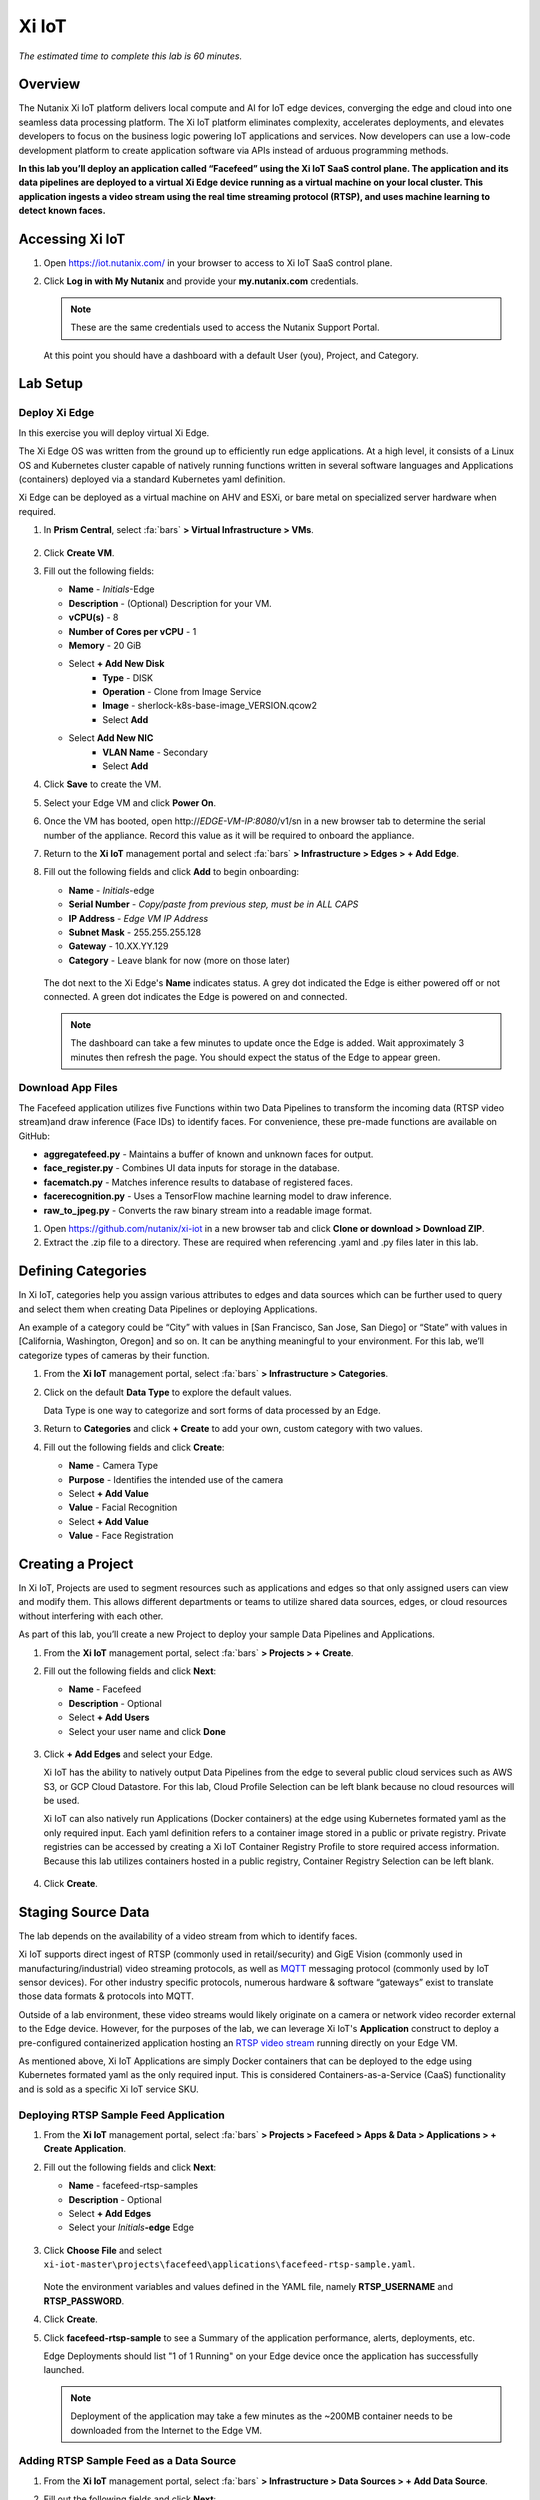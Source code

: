 .. _xi_iot:

------
Xi IoT
------

*The estimated time to complete this lab is 60 minutes.*

.. raw:: html

  <iframe width="640" height="360" src="https://www.youtube.com/embed/NRIgFxvycHw?rel=0&amp;showinfo=0" frameborder="0" allow="accelerometer; autoplay; encrypted-media; gyroscope; picture-in-picture" allowfullscreen></iframe>

Overview
++++++++

The Nutanix Xi IoT platform delivers local compute and AI for IoT edge devices, converging the edge and cloud into one seamless data processing platform.
The Xi IoT platform eliminates complexity, accelerates deployments, and elevates developers to focus on the business logic powering IoT applications and services.
Now developers can use a low-code development platform to create application software via APIs instead of arduous programming methods.

**In this lab you’ll deploy an application called “Facefeed” using the Xi IoT SaaS control plane.
The application and its data pipelines are deployed to a virtual Xi Edge device running as a virtual machine on your local cluster.
This application ingests a video stream using the real time streaming protocol (RTSP), and uses machine learning to detect known faces.**

Accessing Xi IoT
++++++++++++++++

#. Open https://iot.nutanix.com/ in your browser to access to Xi IoT SaaS control plane.

#. Click **Log in with My Nutanix** and provide your **my.nutanix.com** credentials.

   .. note::

     These are the same credentials used to access the Nutanix Support Portal.

   At this point you should have a dashboard with a default User (you), Project, and Category.

   .. figure:: images/1.png

Lab Setup
+++++++++

Deploy Xi Edge
..............

In this exercise you will deploy virtual Xi Edge.

The Xi Edge OS was written from the ground up to efficiently run edge applications. At a high level, it consists of a Linux OS and Kubernetes cluster capable of natively running functions written in several software languages and Applications (containers) deployed via a standard Kubernetes yaml definition.

Xi Edge can be deployed as a virtual machine on AHV and ESXi, or bare metal on specialized server hardware when required.

#. In **Prism Central**, select :fa:`bars` **> Virtual Infrastructure > VMs**.

   .. figure:: images/2.png

#. Click **Create VM**.

#. Fill out the following fields:

   - **Name** - *Initials*\ -Edge
   - **Description** - (Optional) Description for your VM.
   - **vCPU(s)** - 8
   - **Number of Cores per vCPU** - 1
   - **Memory** - 20 GiB

   - Select **+ Add New Disk**
       - **Type** - DISK
       - **Operation** - Clone from Image Service
       - **Image** - sherlock-k8s-base-image_VERSION.qcow2
       - Select **Add**

   - Select **Add New NIC**
       - **VLAN Name** - Secondary
       - Select **Add**

#. Click **Save** to create the VM.

#. Select your Edge VM and click **Power On**.

#. Once the VM has booted, open \http://*EDGE-VM-IP:8080*/v1/sn in a new browser tab to determine the serial number of the appliance. Record this value as it will be required to onboard the appliance.

#. Return to the **Xi IoT** management portal and select :fa:`bars` **> Infrastructure > Edges > + Add Edge**.

#. Fill out the following fields and click **Add** to begin onboarding:

   - **Name** - *Initials*-edge
   - **Serial Number** - *Copy/paste from previous step, must be in ALL CAPS*
   - **IP Address** - *Edge VM IP Address*
   - **Subnet Mask** - 255.255.255.128
   - **Gateway** - 10.XX.YY.129
   - **Category** - Leave blank for now (more on those later)

   .. figure:: images/3.png

   The dot next to the Xi Edge's **Name** indicates status. A grey dot indicated the Edge is either powered off or not connected. A green dot indicates the Edge is powered on and connected.

   .. note::

     The dashboard can take a few minutes to update once the Edge is added. Wait approximately 3 minutes then refresh the page. You should expect the status of the Edge to appear green.

   .. figure:: images/4.png

Download App Files
..................

The Facefeed application utilizes five Functions within two Data Pipelines to transform the incoming data (RTSP video stream)and draw inference (Face IDs) to identify faces. For convenience, these pre-made functions are available on GitHub:

- **aggregatefeed.py** - Maintains a buffer of known and unknown faces for output.
- **face_register.py** - Combines UI data inputs for storage in the database.
- **facematch.py** - Matches inference results to database of registered faces.
- **facerecognition.py** - Uses a TensorFlow machine learning model to draw inference.
- **raw_to_jpeg.py** - Converts the raw binary stream into a readable image format.

#. Open https://github.com/nutanix/xi-iot in a new browser tab and click **Clone or download > Download ZIP**.

#. Extract the .zip file to a directory. These are required when referencing .yaml and .py files later in this lab.

Defining Categories
+++++++++++++++++++

In Xi IoT, categories help you assign various attributes to edges and data sources which can be further used to query and select them when creating Data Pipelines or deploying Applications.

An example of a category could be “City” with values in [San Francisco, San Jose, San Diego] or “State” with values in [California, Washington, Oregon] and so on. It can be anything meaningful to your environment. For this lab, we’ll categorize types of cameras by their function.

#. From the **Xi IoT** management portal, select :fa:`bars` **> Infrastructure > Categories**.

#. Click on the default **Data Type** to explore the default values.

   Data Type is one way to categorize and sort forms of data processed by an Edge.

#. Return to **Categories** and click **+ Create** to add your own, custom category with two values.

#. Fill out the following fields and click **Create**:

   - **Name** - Camera Type
   - **Purpose** - Identifies the intended use of the camera
   - Select **+ Add Value**
   - **Value** - Facial Recognition
   - Select **+ Add Value**
   - **Value** - Face Registration

   .. figure:: images/5.png

Creating a Project
++++++++++++++++++

In Xi IoT, Projects are used to segment resources such as applications and edges so that only assigned users can view and modify them. This allows different departments or teams to utilize shared data sources, edges, or cloud resources without interfering with each other.

As part of this lab, you’ll create a new Project to deploy your sample Data Pipelines and Applications.

#. From the **Xi IoT** management portal, select :fa:`bars` **> Projects > + Create**.

#. Fill out the following fields and click **Next**:

   - **Name** - Facefeed
   - **Description** - Optional
   - Select **+ Add Users**
   - Select your user name and click **Done**

   .. figure:: images/6.png

#. Click **+ Add Edges** and select your Edge.

   Xi IoT has the ability to natively output Data Pipelines from the edge to several public cloud services such as AWS S3, or GCP Cloud Datastore. For this lab, Cloud Profile Selection can be left blank because no cloud resources will be used.

   Xi IoT can also natively run Applications (Docker containers) at the edge using Kubernetes formated yaml as the only required input. Each yaml definition refers to a container image stored in a public or private registry. Private registries can be accessed by creating a Xi IoT Container Registry Profile to store required access information. Because this lab utilizes containers hosted in a public registry, Container Registry Selection can be left blank.

   .. figure:: images/7.png

#. Click **Create**.

Staging Source Data
+++++++++++++++++++

The lab depends on the availability of a video stream from which to identify faces.

Xi IoT supports direct ingest of RTSP (commonly used in retail/security) and GigE Vision (commonly used in manufacturing/industrial) video streaming protocols, as well as `MQTT <http://mqtt.org/>`_ messaging protocol (commonly used by IoT sensor devices). For other industry specific protocols, numerous hardware & software “gateways” exist to translate those data formats & protocols into MQTT.

Outside of a lab environment, these video streams would likely originate on a camera or network video recorder external to the Edge device.
However, for the purposes of the lab, we can leverage Xi IoT's **Application** construct to deploy a pre-configured containerized application hosting an `RTSP video stream <https://hub.docker.com/r/xiiot/facefeed-rtsp-sample>`_ running directly on your Edge VM.

As mentioned above, Xi IoT Applications are simply Docker containers that can be deployed to the edge using Kubernetes formated yaml as the only required input.
This is considered Containers-as-a-Service (CaaS) functionality and is sold as a specific Xi IoT service SKU.

Deploying RTSP Sample Feed Application
......................................

#. From the **Xi IoT** management portal, select :fa:`bars` **> Projects > Facefeed > Apps & Data > Applications > + Create Application**.

#. Fill out the following fields and click **Next**:

   - **Name** - facefeed-rtsp-samples
   - **Description** - Optional
   - Select **+ Add Edges**
   - Select your *Initials*\ **-edge** Edge

   .. figure:: images/13.png

#. Click **Choose File** and select ``xi-iot-master\projects\facefeed\applications\facefeed-rtsp-sample.yaml``.

   .. figure:: images/14.png

   Note the environment variables and values defined in the YAML file, namely **RTSP_USERNAME** and **RTSP_PASSWORD**.

#. Click **Create**.

#. Click **facefeed-rtsp-sample** to see a Summary of the application performance, alerts, deployments, etc.

   Edge Deployments should list "1 of 1 Running" on your Edge device once the application has successfully launched.

   .. figure:: images/15.png

   .. note::

     Deployment of the application may take a few minutes as the ~200MB container needs to be downloaded from the Internet to the Edge VM.

Adding RTSP Sample Feed as a Data Source
........................................

#. From the **Xi IoT** management portal, select :fa:`bars` **> Infrastructure > Data Sources > + Add Data Source**.

#. Fill out the following fields and click **Next**:

   - **Type** - Sensor
   - **Name** - rtsp-sample-feed
   - **Associated Edge** - *Initials*-edge
   - **Protocol** - RTSP
   - **Authentication Type** - Username and Password
   - **IP Address** - *Edge VM IP Address*
   - **Username** - *Found in facefeed-rtsp-sample.yaml*
   - **Password** - *Found in facefeed-rtsp-sample.yaml*

   .. figure:: images/16.png

   Next you will define what data is extracted from the source, in this case, we require the specific address used to host the stream.

#. Click **Add New Field** and fill out the following fields:

   - **Name** - VideoFeed
   - **RTSP URL** - live.sdp

   .. note::

     The full RTSP URL is the address where the stream can be accessed, and may vary depending on camera/configuration. You can use a media player such as `VLC <https://www.videolan.org/vlc/>`_ that supports RTSP streams to access the video stream.

     .. figure:: images/19.png

#. Click :fa:`check` to add the data extraction field.

   .. figure:: images/17.png

#. Click **Next**.

   Finally you will assign the category attributes which will be used to identify the sample feed as the data source for the facial recognition Data Pipeline you will build in later exercises.

#. From the **Attribute** drop down menu, select **Camera Type : Facial Recognition**.

   .. figure:: images/18.png

#. Click **Add**.

Deploying Functions
+++++++++++++++++++

Xi IoT Functions allow developers to directly build and execute business logic to correlate, filter, or transform data in standard languages such as Python or Go without the burden of maintaining underlying operating systems or runtimes.

#. From the **Xi IoT** management portal, select :fa:`bars` **> Projects > Facefeed > Apps & Data > Functions > + Add Function**.

#. Fill out the following fields to create the first function:

   - **Name** - aggregatefeed
   - **Description** - Optional
   - **Project** - Facefeed
   - **Language** - Python
   - **Runtime Environment** - Tensorflow Python

   .. figure:: images/8.png

Xi IoT Functions may be written in well known software languages most commonly used for edge computing and machine learning. These currently include Python, Go, and Node.js.
This allows developers to re-use existing code, or quickly write new logic utilizing standard libraries, and without the burden of learning a new platform or language.

#. Click **Next**.

#. Click **Choose File** and select ``xi-iot-master\projects\facefeed\functions\aggregatefeed.py``.

   .. figure:: images/9.png

#. Click **Create**.

#. Repeat Steps 1-5 to add the remaining 4 functions. The **Name** should follow the script name (without .py).

   Once completed, your environment should match the image below:

   .. figure:: images/10.png

Deploying Data Pipelines
++++++++++++++++++++++++

Data Pipelines in Xi IoT allow you to transform data by injecting your own code. In this exercise, we will use Data Pipelines to transform frames (from the video feed) into Face IDs (by using machine learning).

Data Pipeline 1 - faceregister
..............................

This Data Pipeline will source the frames from a local webcam or uploaded image (using a containerized UI application you’ll deploy), apply a TensorFlow machine learning model to detect faces, calculate a unique Face ID, and persist the data  in the local Elasticsearch instance running on your edge.

#. From the **Xi IoT** management portal, select :fa:`bars` **> Projects > Facefeed > Apps & Data > Data Pipelines > + Create Data Pipeline**.

#. Select the **Facefeed** project and click **Next**.

#. Fill out the following fields to build the pipeline:

   .. note::

     Use the exact **Pipeline** and **Endpoint** Names used in the lab guide, as the Endpoint name is used as the name of the Elasticsearch index on the edge. The application that you will deploy to leverage these pipelines is hardcoded to look for these specific index names within the local Elasticsearch instance.

   - **Data Pipeline Name** - faceregister
   - Select **+ Add Data Source > Data Source**
   - **Category** - Camera Type
   - **Value** - Face Registration
   - Select **+ Add Function > facerecognition**
   - Select :fa:`plus-circle` to add an additional function
   - Select **face_register**
   - Select **+ Add Destination > Edge**
   - **Endpoint Type** - Elasticsearch
   - **Endpoint Name** - datastream-faceregister

   .. figure:: images/11.png

#. Click **Create**.

Data Pipeline 2 - facerecognitionlivefeed
..............................

This Data Pipeline will source from the RTSP sample feed you configured as a Data Source, apply a TensorFlow Machine Learning model to detect faces, calculate Face IDs, and search your Elasticsearch instance to find a match.
The containerized UI application you’ll deploy will show the known vs unknown faces based on inference results.

#. Click **+ Create** to define your next Data Pipeline.

#. Select the **Facefeed** project and click **Next**.

#. Fill out the following fields to build the pipeline:

   .. note::

     Use the exact **Pipeline** and **Endpoint** Names used in the lab guide.

   - **Data Pipeline Name** - facerecognitionlivefeed
   - Select **+ Add Data Source > Data Source**
   - **Category** - Camera Type
   - **Value** - Facial Recognition
   - Select **+ Add Function > raw_to_jpeg**
   - Select **Enable Sampling Interval** and keep the default 1s interval
   - Select :fa:`plus-circle` to add an additional function
   - Select **facerecognition**
   - Select :fa:`plus-circle` to add an additional function
   - Select **facematch**
   - Select :fa:`plus-circle` to add an additional function
   - Select **aggregatefeed**
   - Select **+ Add Destination > Edge**
   - **Endpoint Type** - Elasticsearch
   - **Endpoint Name** - datastream-facerecognitionlivefeed

   .. figure:: images/12.png

#. Click **Create**.

   At this point, your Data Sources, Functions, and Data Pipelines are all configured and automatically deployed by Xi IoT onto your edge based on your earlier Edge assignment within the Facefeed Project.

   In this lab you’re outputting Data Pipeline results to an Elasticsearch instance hosted on your edge, but Xi IoT has native capability to output in many ways.
   From the Destination dropdown you’ll notice the ability to output to your edge, or to a cloud.

   Here’s a breakdown of options and typical use cases:

   - **Edge**
       - **Kafka** - real-time streaming between edge local applications
       - **Elasticsearch** - search and analytics database (NoSQL) for temporary data sharing between edge local applications
       - **MQTT** - real-time streaming devices (actuators or other edge devices)
       - **Realtime Data Stream** - real-time streaming between Xi IoT Data Pipelines
   - **Cloud**
       - **AWS**
           - **Kinesis** - real-time streaming for large volumes of data
           - **SQS** - sending messages via web service applications
           - **S3** - simple file storage
       - **GCP**
           - **PubSub** - real-time streaming
           - **Cloud Datastore** - simple file storage

Deploying Facefeed
++++++++++++++++++

So far you have deployed a data source, functions for processing that data, and pipelines to tie the functions together and direct output back to our Edge VM. The final step is to deploy the Facefeed application.

Like the sample RTSP stream, Facefeed is a containerized application described by a YAML file provided in the Git repository.
It provides the GUI used to upload images to be analyzed by the **faceregister** pipeline, as well as a log of all recognized and unrecognized faces outputted by the **facerecognitionlivefeed** pipeline.

#. From the **Xi IoT** management portal, select :fa:`bars` **> Projects > Facefeed > Apps & Data > Applications > + Create**.

#. Fill out the following fields and click **Next**:

   - **Name** - facefeedui
   - **Description** - Optional
   - Select **+ Add Edges**
   - Select your *Initials*\ **-edge** Edge

#. Click **Choose File** and select ``xi-iot-master\projects\facefeed\applications\facefeed.yaml``.

   Note the host port that will be used to access the application.

#. Click **Create**.

#. Click **facefeed** and monitor the deployment status until it reaches **1 of 1 Running**.

#. Open \https://*EDGE-VM-IP:8888*/ in a new browser tab and log into Facefeed using the default credentials:

   - **Username** - demo
   - **Password** - facefeed

#. Download the following linked images and add the users to the Registered Faces database:

   :download:`Maurice Moss <images/moss.jpg>`:
     - **Designation** - Administrator
     - **Department** - IT
     - **Employee ID** - 1738WUH

   :download:`Jen Barber <images/jen.jpg>`:
     - **Designation** - Supervisor
     - **Department** - IT
     - **Employee ID** - 8675309

   .. figure:: images/20.png

   .. note::

     If the **Add to Database** button spins and stops without adding an entry to the **List of Registered Faces**, validate that the **Endpoint Name** of the **faceregister** data pipeline is accurate.

#. Once the desired faces have been registered, click **Go to application >** to access the log of known and unknown faces.

   .. figure:: images/21.png

#. Return to the **Dashboard** for the summary view of both projects and infrastructure.

   Congratulations! You've successfully deployed a facial recognition application to your edge from Xi IoT.
   This base application could be modified for use in retail, banking, municipalities and more. Xi IoT would then make it simple to manage the deployment and monitoring of both the edge servers as well as the applications and data residing on them.

   This lab is but one edge application example. Xi IoT has already been deployed by customers to:

   - Identify objects on a manufacturing assembly line and control a robot to remove unsanctioned objects automatically.
   - Collect multiple parameters from various sensors on a manufacturing assembly line, correlate them, and send aggregated data to the cloud.
   - Implement ‘Amazon Go’ for cafeterias. Ingesting camera data at the edge for real-time checkout processing and supply-chain updates.

Takeaways
+++++++++

What are the key things you should know about **Nutanix Xi IoT**?

- A single platform that can run AI-based apps, containers, and functions as a service.

- Easy to deploy containerized applications at scale with a SaaS control plane.

- Reduced time to setup and configure edge intelligence (i.e. kubernetes and analytics platform).

- Operate edge locations offline with limited internet connectivity.

- Can choose cloud connectivity without heavy lifting via learning APIs.

- Supports serverless and development languages like Python, Node.js and Go and integrates into existing CI/CD pipelines.

- Developer APIs and pluggable architecture enables bring your own framework and functions for simplified integrations without having to rewrite your code.

- Additional information and content is available internally on the `Xi IoT page in Seismic <https://nutanix.seismic.com/X5/doccenter.aspx#/doccenter/3d301e27-091a-48d7-8289-723f1c5da5da/doc/%252Fddfc05babc-f097-4734-9e68-e955f90ce169%252Flf7de8bc77-7e57-49a7-b654-02b5156d81cf//?mode=view>`_ .

Cleanup
+++++++

.. raw:: html

  <strong><font color="red">Once your lab completion has been validated, PLEASE do your part to remove any unneeded VMs to ensure resources are available for all users on your shared cluster.</font></strong>

Delete your *Initials* **-Edge** VM.

Getting Connected
+++++++++++++++++

Have a question about **Nutanix Xi IoT**? Please reach out to the resources below:

+---------------------------------------------------------------------------------+
|  Xi IoT Product Contacts                                                        |
+================================+================================================+
|  Slack Channel                 |  #xi_iot_news & #xi_iot_support                |
+--------------------------------+------------------------------------------------+
|  Product Manager               |  Amit Jain, amit.jain@nutanix.com              |
+--------------------------------+------------------------------------------------+
|  Product Marketing Manager     |  Rohit Goyal, rohit.goyal@nutanix.com          |
+--------------------------------+------------------------------------------------+
|  Solutions Architect           |  Andy Daniel, andy.daniel@nutanix.com          |
+--------------------------------+------------------------------------------------+
|  Founders Team Manager         |  Jason Langone, jason@nutanix.com              |
+--------------------------------+------------------------------------------------+
|  Founders Team                 |  Phil Ditzel, philip.ditzel@nutanix.com        |
+--------------------------------+------------------------------------------------+
|  Strategic Business            |  Tom Queen, thomas.queen@nutanix.com           |
+--------------------------------+------------------------------------------------+
